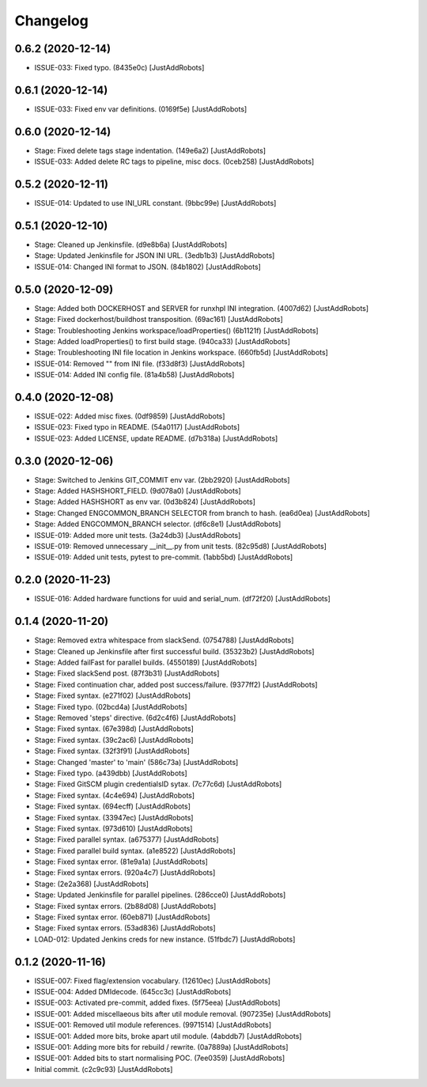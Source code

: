 Changelog
=========

0.6.2 (2020-12-14)
------------------
- ISSUE-033: Fixed typo. (8435e0c) [JustAddRobots]

0.6.1 (2020-12-14)
------------------
- ISSUE-033: Fixed env var definitions. (0169f5e) [JustAddRobots]

0.6.0 (2020-12-14)
------------------
- Stage: Fixed delete tags stage indentation. (149e6a2) [JustAddRobots]
- ISSUE-033: Added delete RC tags to pipeline, misc docs. (0ceb258) [JustAddRobots]

0.5.2 (2020-12-11)
------------------
- ISSUE-014: Updated to use INI_URL constant. (9bbc99e) [JustAddRobots]

0.5.1 (2020-12-10)
------------------
- Stage: Cleaned up Jenkinsfile. (d9e8b6a) [JustAddRobots]
- Stage: Updated Jenkinsfile for JSON INI URL. (3edb1b3) [JustAddRobots]
- ISSUE-014: Changed INI format to JSON. (84b1802) [JustAddRobots]

0.5.0 (2020-12-09)
------------------
- Stage: Added both DOCKERHOST and SERVER for runxhpl INI integration. (4007d62) [JustAddRobots]
- Stage: Fixed dockerhost/buildhost transposition. (69ac161) [JustAddRobots]
- Stage: Troubleshooting Jenkins workspace/loadProperties() (6b1121f) [JustAddRobots]
- Stage: Added loadProperties() to first build stage. (940ca33) [JustAddRobots]
- Stage: Troubleshooting INI file location in Jenkins workspace. (660fb5d) [JustAddRobots]
- ISSUE-014: Removed "" from INI file. (f33d8f3) [JustAddRobots]
- ISSUE-014: Added INI config file. (81a4b58) [JustAddRobots]

0.4.0 (2020-12-08)
------------------
- ISSUE-022: Added misc fixes. (0df9859) [JustAddRobots]
- ISSUE-023: Fixed typo in README. (54a0117) [JustAddRobots]
- ISSUE-023: Added LICENSE, update README. (d7b318a) [JustAddRobots]

0.3.0 (2020-12-06)
------------------
- Stage: Switched to Jenkins GIT_COMMIT env var. (2bb2920) [JustAddRobots]
- Stage: Added HASHSHORT_FIELD. (9d078a0) [JustAddRobots]
- Stage: Added HASHSHORT as env var. (0d3b824) [JustAddRobots]
- Stage: Changed ENGCOMMON_BRANCH SELECTOR from branch to hash. (ea6d0ea) [JustAddRobots]
- Stage: Added ENGCOMMON_BRANCH selector. (df6c8e1) [JustAddRobots]
- ISSUE-019: Added more unit tests. (3a24db3) [JustAddRobots]
- ISSUE-019: Removed unnecessary __init__.py from unit tests. (82c95d8) [JustAddRobots]
- ISSUE-019: Added unit tests, pytest to pre-commit. (1abb5bd) [JustAddRobots]

0.2.0 (2020-11-23)
------------------
- ISSUE-016: Added hardware functions for uuid and serial_num. (df72f20) [JustAddRobots]

0.1.4 (2020-11-20)
------------------
- Stage: Removed extra whitespace from slackSend. (0754788) [JustAddRobots]
- Stage: Cleaned up Jenkinsfile after first successful build. (35323b2) [JustAddRobots]
- Stage: Added failFast for parallel builds. (4550189) [JustAddRobots]
- Stage: Fixed slackSend post. (87f3b31) [JustAddRobots]
- Stage: Fixed continuation char, added post success/failure. (9377ff2) [JustAddRobots]
- Stage: Fixed syntax. (e271f02) [JustAddRobots]
- Stage: Fixed typo. (02bcd4a) [JustAddRobots]
- Stage: Removed 'steps' directive. (6d2c4f6) [JustAddRobots]
- Stage: Fixed syntax. (67e398d) [JustAddRobots]
- Stage: Fixed syntax. (39c2ac6) [JustAddRobots]
- Stage: Fixed syntax. (32f3f91) [JustAddRobots]
- Stage: Changed 'master' to 'main' (586c73a) [JustAddRobots]
- Stage: Fixed typo. (a439dbb) [JustAddRobots]
- Stage: Fixed GitSCM plugin credentialsID sytax. (7c77c6d) [JustAddRobots]
- Stage: Fixed syntax. (4c4e694) [JustAddRobots]
- Stage: Fixed syntax. (694ecff) [JustAddRobots]
- Stage: Fixed syntax. (33947ec) [JustAddRobots]
- Stage: Fixed syntax. (973d610) [JustAddRobots]
- Stage: Fixed parallel syntax. (a675377) [JustAddRobots]
- Stage: Fixed parallel build syntax. (a1e8522) [JustAddRobots]
- Stage: Fixed syntax error. (81e9a1a) [JustAddRobots]
- Stage: Fixed syntax errors. (920a4c7) [JustAddRobots]
- Stage: (2e2a368) [JustAddRobots]
- Stage: Updated Jenkinsfile for parallel pipelines. (286cce0) [JustAddRobots]
- Stage: Fixed syntax errors. (2b88d08) [JustAddRobots]
- Stage: Fixed syntax error. (60eb871) [JustAddRobots]
- Stage: Fixed syntax errors. (53ad836) [JustAddRobots]
- LOAD-012: Updated Jenkins creds for new instance. (51fbdc7) [JustAddRobots]

0.1.2 (2020-11-16)
------------------
- ISSUE-007: Fixed flag/extension vocabulary. (12610ec) [JustAddRobots]
- ISSUE-004: Added DMIdecode. (645cc3c) [JustAddRobots]
- ISSUE-003: Activated pre-commit, added fixes. (5f75eea) [JustAddRobots]
- ISSUE-001: Added miscellaeous bits after util module removal. (907235e) [JustAddRobots]
- ISSUE-001: Removed util module references. (9971514) [JustAddRobots]
- ISSUE-001: Added more bits, broke apart util module. (4abddb7) [JustAddRobots]
- ISSUE-001: Adding more bits for rebuild / rewrite. (0a7889a) [JustAddRobots]
- ISSUE-001: Added bits to start normalising POC. (7ee0359) [JustAddRobots]
- Initial commit. (c2c9c93) [JustAddRobots]
